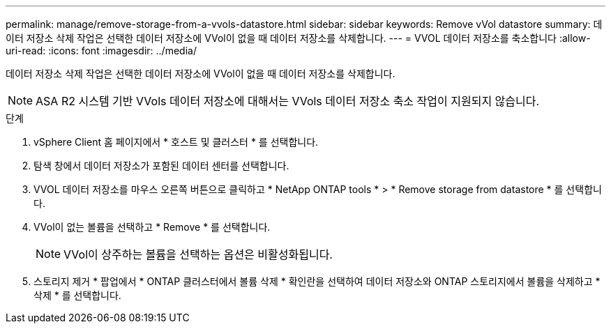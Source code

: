 ---
permalink: manage/remove-storage-from-a-vvols-datastore.html 
sidebar: sidebar 
keywords: Remove vVol datastore 
summary: 데이터 저장소 삭제 작업은 선택한 데이터 저장소에 VVol이 없을 때 데이터 저장소를 삭제합니다. 
---
= VVOL 데이터 저장소를 축소합니다
:allow-uri-read: 
:icons: font
:imagesdir: ../media/


[role="lead"]
데이터 저장소 삭제 작업은 선택한 데이터 저장소에 VVol이 없을 때 데이터 저장소를 삭제합니다.


NOTE: ASA R2 시스템 기반 VVols 데이터 저장소에 대해서는 VVols 데이터 저장소 축소 작업이 지원되지 않습니다.

.단계
. vSphere Client 홈 페이지에서 * 호스트 및 클러스터 * 를 선택합니다.
. 탐색 창에서 데이터 저장소가 포함된 데이터 센터를 선택합니다.
. VVOL 데이터 저장소를 마우스 오른쪽 버튼으로 클릭하고 * NetApp ONTAP tools * > * Remove storage from datastore * 를 선택합니다.
. VVol이 없는 볼륨을 선택하고 * Remove * 를 선택합니다.
+

NOTE: VVol이 상주하는 볼륨을 선택하는 옵션은 비활성화됩니다.

. 스토리지 제거 * 팝업에서 * ONTAP 클러스터에서 볼륨 삭제 * 확인란을 선택하여 데이터 저장소와 ONTAP 스토리지에서 볼륨을 삭제하고 * 삭제 * 를 선택합니다.

